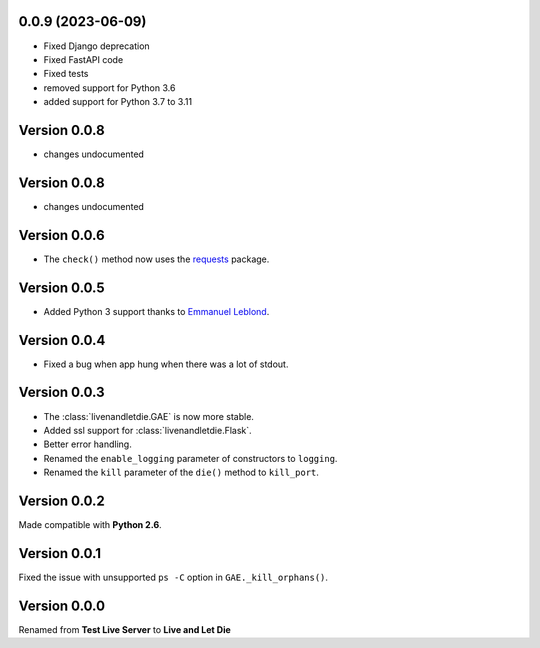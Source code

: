 0.0.9 (2023-06-09)
------------------

* Fixed Django deprecation
* Fixed FastAPI code
* Fixed tests
* removed support for Python 3.6
* added support for Python 3.7 to 3.11


Version 0.0.8
-------------

* changes undocumented


Version 0.0.8
-------------

* changes undocumented


Version 0.0.6
-------------

* The ``check()`` method now uses the `requests <python-requests.org>`__ package.

Version 0.0.5
-------------

* Added Python 3 support thanks to
  `Emmanuel Leblond <https://github.com/touilleMan>`_.

Version 0.0.4
-------------

* Fixed a bug when app hung when there was a lot of stdout.

Version 0.0.3
-------------

* The :class:`livenandletdie.GAE` is now more stable.
* Added ssl support for :class:`livenandletdie.Flask`.
* Better error handling.
* Renamed the ``enable_logging`` parameter of constructors to ``logging``.
* Renamed the ``kill`` parameter of the ``die()`` method to ``kill_port``.

Version 0.0.2
-------------

Made compatible with **Python 2.6**.

Version 0.0.1
-------------

Fixed the issue with unsupported ``ps -C`` option in ``GAE._kill_orphans()``.

Version 0.0.0
-------------

Renamed from **Test Live Server** to **Live and Let Die**